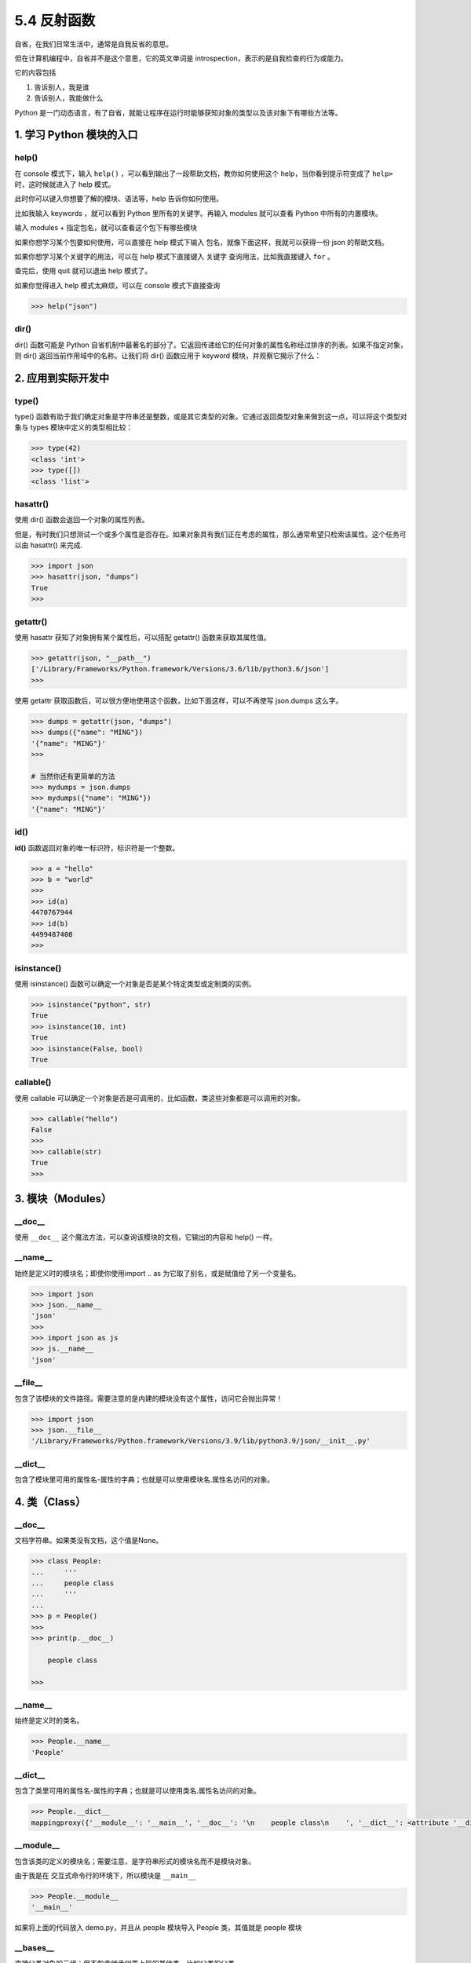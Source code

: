 5.4 反射函数
============

.. image:: http://image.iswbm.com/20200602135014.png

自省，在我们日常生活中，通常是自我反省的意思。

但在计算机编程中，自省并不是这个意思，它的英文单词是
introspection，表示的是自我检查的行为或能力。

它的内容包括

1. 告诉别人，我是谁
2. 告诉别人，我能做什么

Python
是一门动态语言，有了自省，就能让程序在运行时能够获知对象的类型以及该对象下有哪些方法等。

1. 学习 Python 模块的入口
-------------------------

help()
~~~~~~

在 console 模式下，输入 ``help()``
，可以看到输出了一段帮助文档，教你如何使用这个
help，当你看到提示符变成了 ``help>`` 时，这时候就进入了 help 模式。

.. image:: http://image.iswbm.com/image-20200606121047415.png

此时你可以键入你想要了解的模块、语法等，help 告诉你如何使用。

比如我输入 keywords ，就可以看到 Python 里所有的关键字。再输入 modules
就可以查看 Python 中所有的内置模块。

.. image:: http://image.iswbm.com/image-20200606121544062.png

输入 modules + ``指定包名``\ ，就可以查看这个包下有哪些模块

.. image:: http://image.iswbm.com/image-20200606121942898.png

如果你想学习某个包要如何使用，可以直接在 help 模式下输入
``包名``\ ，就像下面这样，我就可以获得一份 json 的帮助文档。

.. image:: http://image.iswbm.com/image-20200606122408522.png

如果你想学习某个关键字的用法，可以在 help 模式下直接键入 ``关键字``
查询用法，比如我直接键入 ``for`` 。

.. image:: http://image.iswbm.com/image-20200606133933401.png

查完后，使用 quit 就可以退出 help 模式了。

.. image:: http://image.iswbm.com/image-20200606123145109.png

如果你觉得进入 help 模式太麻烦，可以在 console 模式下直接查询

.. code:: python

   >>> help("json")

dir()
~~~~~

dir() 函数可能是 Python
自省机制中最著名的部分了。它返回传递给它的任何对象的属性名称经过排序的列表。如果不指定对象，则
dir() 返回当前作用域中的名称。让我们将 dir() 函数应用于 keyword
模块，并观察它揭示了什么：

.. image:: http://image.iswbm.com/image-20200606134519352.png

2. 应用到实际开发中
-------------------

type()
~~~~~~

type()
函数有助于我们确定对象是字符串还是整数，或是其它类型的对象。它通过返回类型对象来做到这一点，可以将这个类型对象与
types 模块中定义的类型相比较：

.. code:: python

   >>> type(42)
   <class 'int'>
   >>> type([])
   <class 'list'>

hasattr()
~~~~~~~~~

使用 dir() 函数会返回一个对象的属性列表。

但是，有时我们只想测试一个或多个属性是否存在。如果对象具有我们正在考虑的属性，那么通常希望只检索该属性。这个任务可以由
hasattr() 来完成.

.. code:: python

   >>> import json
   >>> hasattr(json, "dumps")
   True
   >>>

getattr()
~~~~~~~~~

使用 hasattr 获知了对象拥有某个属性后，可以搭配 getattr()
函数来获取其属性值。

.. code:: python

   >>> getattr(json, "__path__")
   ['/Library/Frameworks/Python.framework/Versions/3.6/lib/python3.6/json']
   >>>

使用 getattr
获取函数后，可以很方便地使用这个函数，比如下面这样，可以不再使写
json.dumps 这么字。

.. code:: python

   >>> dumps = getattr(json, "dumps")
   >>> dumps({"name": "MING"})
   '{"name": "MING"}'
   >>>

   # 当然你还有更简单的方法
   >>> mydumps = json.dumps
   >>> mydumps({"name": "MING"})
   '{"name": "MING"}'

id()
~~~~

**id()** 函数返回对象的唯一标识符，标识符是一个整数。

.. code:: python

   >>> a = "hello"
   >>> b = "world"
   >>>
   >>> id(a)
   4470767944
   >>> id(b)
   4499487408
   >>>

isinstance()
~~~~~~~~~~~~

使用 isinstance() 函数可以确定一个对象是否是某个特定类型或定制类的实例。

.. code:: python

   >>> isinstance("python", str)
   True
   >>> isinstance(10, int)
   True
   >>> isinstance(False, bool)
   True

callable()
~~~~~~~~~~

使用 callable
可以确定一个对象是否是可调用的，比如函数，类这些对象都是可以调用的对象。

.. code:: python

   >>> callable("hello")
   False
   >>>
   >>> callable(str)
   True
   >>>

3. 模块（Modules）
------------------

\__doc_\_
~~~~~~~~~

使用 ``__doc__`` 这个魔法方法，可以查询该模块的文档，它输出的内容和
help() 一样。

.. image:: http://image.iswbm.com/image-20200606134858285.png

\__name_\_
~~~~~~~~~~

始终是定义时的模块名；即使你使用import .. as
为它取了别名，或是赋值给了另一个变量名。

.. code:: python

   >>> import json
   >>> json.__name__
   'json'
   >>>
   >>> import json as js
   >>> js.__name__
   'json'

\__file_\_
~~~~~~~~~~

包含了该模块的文件路径。需要注意的是内建的模块没有这个属性，访问它会抛出异常！

.. code:: python

   >>> import json
   >>> json.__file__
   '/Library/Frameworks/Python.framework/Versions/3.9/lib/python3.9/json/__init__.py'

\__dict_\_
~~~~~~~~~~

包含了模块里可用的属性名-属性的字典；也就是可以使用模块名.属性名访问的对象。

4. 类（Class）
--------------

.. _doc__-1:

\__doc_\_
~~~~~~~~~

文档字符串。如果类没有文档，这个值是None。

.. code:: python

   >>> class People:
   ...     '''
   ...     people class
   ...     '''
   ...
   >>> p = People()
   >>>
   >>> print(p.__doc__)

       people class

   >>>

.. _name__-1:

\__name_\_
~~~~~~~~~~

始终是定义时的类名。

.. code:: python

   >>> People.__name__
   'People'

.. _dict__-1:

\__dict_\_
~~~~~~~~~~

包含了类里可用的属性名-属性的字典；也就是可以使用类名.属性名访问的对象。

.. code:: python

   >>> People.__dict__
   mappingproxy({'__module__': '__main__', '__doc__': '\n    people class\n    ', '__dict__': <attribute '__dict__' of 'People' objects>, '__weakref__': <attribute '__weakref__' of 'People' objects>})

\__module_\_
~~~~~~~~~~~~

包含该类的定义的模块名；需要注意，是字符串形式的模块名而不是模块对象。

由于我是在 交互式命令行的环境下，所以模块是 ``__main__``

.. code:: python

   >>> People.__module__
   '__main__'

如果将上面的代码放入 demo.py，并且从 people 模块导入 People 类，其值就是
people 模块

.. image:: http://image.iswbm.com/image-20200905115039771.png

\__bases_\_
~~~~~~~~~~~

直接父类对象的元组；但不包含继承树更上层的其他类，比如父类的父类。

.. code:: python

   >>> class People: pass
   ...
   >>> class Teenager: pass
   ...
   >>> class Student(Teenager): pass
   ...
   >>> Student.__bases__
   (<class '__main__.Teenager'>,)
   >>>

.. image:: http://image.iswbm.com/20200607174235.png
